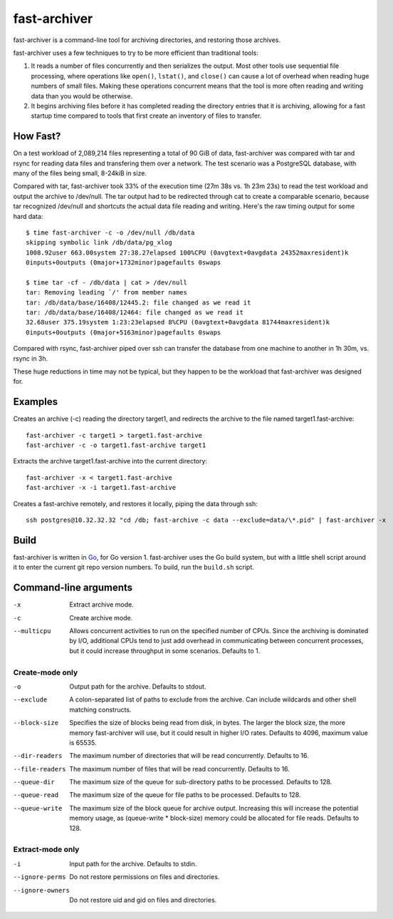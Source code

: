 fast-archiver
~~~~~~~~~~~~~

fast-archiver is a command-line tool for archiving directories, and restoring
those archives.

fast-archiver uses a few techniques to try to be more efficient than
traditional tools:

1. It reads a number of files concurrently and then serializes the output.
   Most other tools use sequential file processing, where operations like
   ``open()``, ``lstat()``, and ``close()`` can cause a lot of overhead when
   reading huge numbers of small files.  Making these operations concurrent
   means that the tool is more often reading and writing data than you would
   be otherwise.

2. It begins archiving files before it has completed reading the directory
   entries that it is archiving, allowing for a fast startup time
   compared to tools that first create an inventory of files to
   transfer.

How Fast?
---------

On a test workload of 2,089,214 files representing a total of 90 GiB of data,
fast-archiver was compared with tar and rsync for reading data files and
transfering them over a network.  The test scenario was a PostgreSQL
database, with many of the files being small, 8-24kiB in size.

Compared with tar, fast-archiver took 33% of the execution time (27m 38s vs.
1h 23m 23s) to read the test workload and output the archive to /dev/null.
The tar output had to be redirected through cat to create a comparable
scenario, because tar recognized /dev/null and shortcuts the actual data file
reading and writing.  Here's the raw timing output for some hard data::

    $ time fast-archiver -c -o /dev/null /db/data
    skipping symbolic link /db/data/pg_xlog
    1008.92user 663.00system 27:38.27elapsed 100%CPU (0avgtext+0avgdata 24352maxresident)k
    0inputs+0outputs (0major+1732minor)pagefaults 0swaps
    
    $ time tar -cf - /db/data | cat > /dev/null
    tar: Removing leading `/' from member names
    tar: /db/data/base/16408/12445.2: file changed as we read it
    tar: /db/data/base/16408/12464: file changed as we read it
    32.68user 375.19system 1:23:23elapsed 8%CPU (0avgtext+0avgdata 81744maxresident)k
    0inputs+0outputs (0major+5163minor)pagefaults 0swaps

Compared with rsync, fast-archiver piped over ssh can transfer the database
from one machine to another in 1h 30m, vs. rsync in 3h.

These huge reductions in time may not be typical, but they happen to be the
workload that fast-archiver was designed for.

Examples
--------

Creates an archive (-c) reading the directory target1, and redirects the
archive to the file named target1.fast-archive::

    fast-archiver -c target1 > target1.fast-archive
    fast-archiver -c -o target1.fast-archive target1

Extracts the archive target1.fast-archive into the current directory::

    fast-archiver -x < target1.fast-archive
    fast-archiver -x -i target1.fast-archive

Creates a fast-archive remotely, and restores it locally, piping the data
through ssh::

    ssh postgres@10.32.32.32 "cd /db; fast-archive -c data --exclude=data/\*.pid" | fast-archiver -x


Build
-----

fast-archiver is written in `Go`_, for Go version 1.  fast-archiver uses the Go
build system, but with a little shell script around it to enter the current git
repo version numbers.  To build, run the ``build.sh`` script.

.. _Go: http://golang.org/


Command-line arguments
----------------------


-x
    Extract archive mode.

-c
    Create archive mode.

--multicpu
    Allows concurrent activities to run on the specified number of CPUs.  Since
    the archiving is dominated by I/O, additional CPUs tend to just add
    overhead in communicating between concurrent processes, but it could
    increase throughput in some scenarios.  Defaults to 1.


Create-mode only
================

-o
    Output path for the archive.  Defaults to stdout.

--exclude
    A colon-separated list of paths to exclude from the archive.  Can include
    wildcards and other shell matching constructs.

--block-size
    Specifies the size of blocks being read from disk, in bytes.  The larger
    the block size, the more memory fast-archiver will use, but it could result
    in higher I/O rates.  Defaults to 4096, maximum value is 65535.

--dir-readers
    The maximum number of directories that will be read concurrently.  Defaults
    to 16.

--file-readers
    The maximum number of files that will be read concurrently.  Defaults to
    16.

--queue-dir
    The maximum size of the queue for sub-directory paths to be processed.
    Defaults to 128.

--queue-read
    The maximum size of the queue for file paths to be processed.  Defaults to
    128.

--queue-write
    The maximum size of the block queue for archive output.  Increasing this
    will increase the potential memory usage, as (queue-write * block-size)
    memory could be allocated for file reads.  Defaults to 128.


Extract-mode only
=================

-i
    Input path for the archive.  Defaults to stdin.

--ignore-perms
    Do not restore permissions on files and directories.

--ignore-owners
    Do not restore uid and gid on files and directories.

